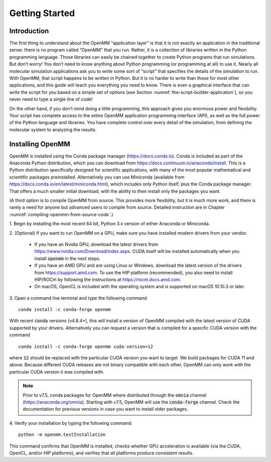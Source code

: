 .. default-domain:: py

.. _the-openmm-application-layer-introduction:

Getting Started
###############

Introduction
************

The first thing to understand about the OpenMM “application layer” is that it is
not exactly an application in the traditional sense: there is no program called
“OpenMM” that you run.  Rather, it is a collection of libraries written in the
Python programming language.  Those libraries can easily be chained together to
create Python programs that run simulations.  But don’t worry!  You don’t need
to know anything about Python programming (or programming at all) to use it.
Nearly all molecular simulation applications ask you to write some sort of
“script” that specifies the details of the simulation to run.  With OpenMM, that
script happens to be written in Python.  But it is no harder to write than those
for most other applications, and this guide will teach you everything you need
to know.  There is even a graphical interface that can write the script for you
based on a simple set of options (see Section :numref:`the-script-builder-application`),
so you never need to type a single line of code!

On the other hand, if you don’t mind doing a little programming, this approach
gives you enormous power and flexibility.  Your script has complete access to
the entire OpenMM application programming interface (API), as well as the full
power of the Python language and libraries.  You have complete control over
every detail of the simulation, from defining the molecular system to analyzing
the results.


.. _installing-openmm:

Installing OpenMM
*****************

OpenMM is installed using the Conda package manager (https://docs.conda.io).
Conda is included as part of the Anaconda Python distribution, which you can
download from https://docs.continuum.io/anaconda/install.  This is a Python
distribution specifically designed for scientific applications, with many of the
most popular mathematical and scientific packages preinstalled.  Alternatively
you can use Miniconda (available from https://docs.conda.io/en/latest/miniconda.html),
which includes only Python itself, plus the Conda package manager.  That offers
a much smaller initial download, with the ability to then install only the
packages you want.

(A third option is to compile OpenMM from source.  This provides more flexibility,
but it is much more work, and there is rarely a need for anyone but advanced users
to compile from source.  Detailed instruction are in Chapter :numref:`compiling-openmm-from-source-code`.)

\1. Begin by installing the most recent 64 bit, Python 3.x version of either
Anaconda or Miniconda.

\2. (Optional) If you want to run OpenMM on a GPU, make sure you have installed
modern drivers from your vendor.

  * If you have an Nvidia GPU, download the latest drivers from
    https://www.nvidia.com/Download/index.aspx. CUDA itself will be installed
    automatically when you install :code:`openmm` in the next steps.
  * If you have an AMD GPU and are using Linux or Windows, download the latest
    version of the drivers from https://support.amd.com.  To use the HIP
    platform (recommended), you also need to install HIP/ROCm by following the
    instructions at https://rocm.docs.amd.com.
  * On macOS, OpenCL is included with the operating system and is supported on
    macOS 10.10.3 or later.

3. Open a command line terminal and type the following command
::

    conda install -c conda-forge openmm

With recent :code:`conda` versions (v4.8.4+), this will install a version of
OpenMM compiled with the latest version of CUDA supported by your drivers.
Alternatively you can request a version that is compiled for a specific CUDA
version with the command
::

    conda install -c conda-forge openmm cuda-version=12

where :code:`12` should be replaced with the particular CUDA version
you want to target.  We build packages for CUDA 11 and above.  Because different
CUDA releases are not binary compatible with each other, OpenMM can only work
with the particular CUDA version it was compiled with.

.. note::

    Prior to v7.5, conda packages for OpenMM where distributed through the
    :code:`omnia` channel (https://anaconda.org/omnia). Starting with v7.5,
    OpenMM will use the :code:`conda-forge` channel. Check the documentation
    for previous versions in case you want to install older packages.


4. Verify your installation by typing the following command:
::

    python -m openmm.testInstallation

This command confirms that OpenMM is installed, checks whether GPU acceleration
is available (via the CUDA, OpenCL, and/or HIP platforms), and verifies that all
platforms produce consistent results.

